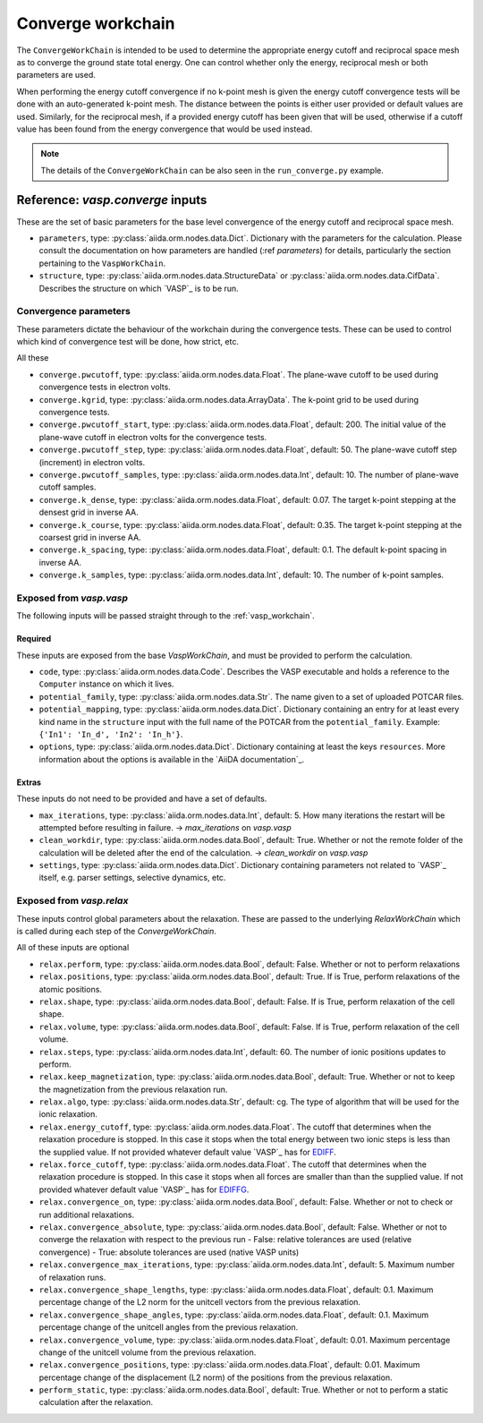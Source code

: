 .. _converge_workchain:

==================
Converge workchain
==================

The ``ConvergeWorkChain`` is intended to be used to determine the appropriate energy cutoff and reciprocal space mesh as to converge the ground state total energy. One can control whether only the energy, reciprocal mesh or both parameters are used.

When performing the energy cutoff convergence if no k-point mesh is given the energy cutoff convergence tests will be done with an auto-generated k-point mesh. The distance between the points is either user provided or default values are used. Similarly, for the reciprocal mesh, if a provided energy cutoff has been given that will be used, otherwise if a cutoff value has been found from the energy convergence that would be used instead.

.. note::
   The details of the ``ConvergeWorkChain`` can be also seen in the ``run_converge.py`` example.


Reference: `vasp.converge` inputs
---------------------------------

These are the set of basic parameters for the base level convergence of the energy cutoff and reciprocal space mesh.

* ``parameters``, type: :py:class:`aiida.orm.nodes.data.Dict`. Dictionary with the parameters for the calculation. Please consult the documentation on how parameters are handled (:ref `parameters`) for details, particularly the section pertaining to the ``VaspWorkChain``.
* ``structure``, type: :py:class:`aiida.orm.nodes.data.StructureData` or :py:class:`aiida.orm.nodes.data.CifData`. Describes the structure on which `VASP`_ is to be run.


Convergence parameters
^^^^^^^^^^^^^^^^^^^^^^

These parameters dictate the behaviour of the workchain during the convergence tests. These can be used to control which kind of convergence test will be done, how strict, etc.

All these 

* ``converge.pwcutoff``, type: :py:class:`aiida.orm.nodes.data.Float`. The plane-wave cutoff to be used during convergence tests in electron volts.
* ``converge.kgrid``, type: :py:class:`aiida.orm.nodes.data.ArrayData`. The k-point grid to be used during convergence tests.
* ``converge.pwcutoff_start``, type: :py:class:`aiida.orm.nodes.data.Float`, default: 200. The initial value of the plane-wave cutoff in electron volts for the convergence tests.
* ``converge.pwcutoff_step``, type: :py:class:`aiida.orm.nodes.data.Float`, default: 50. The plane-wave cutoff step (increment) in electron volts.
* ``converge.pwcutoff_samples``, type: :py:class:`aiida.orm.nodes.data.Int`, default: 10. The number of plane-wave cutoff samples.
* ``converge.k_dense``, type: :py:class:`aiida.orm.nodes.data.Float`, default: 0.07. The target k-point stepping at the densest grid in inverse AA.
* ``converge.k_course``, type: :py:class:`aiida.orm.nodes.data.Float`, default: 0.35. The target k-point stepping at the coarsest grid in inverse AA.
* ``converge.k_spacing``, type: :py:class:`aiida.orm.nodes.data.Float`, default: 0.1. The default k-point spacing in inverse AA.
* ``converge.k_samples``, type: :py:class:`aiida.orm.nodes.data.Int`, default: 10. The number of k-point samples.

Exposed from `vasp.vasp`
^^^^^^^^^^^^^^^^^^^^^^^^

The following inputs will be passed straight through to the :ref:`vasp_workchain`.

++++++++
Required
++++++++

These inputs are exposed from the base `VaspWorkChain`, and must be provided to perform the calculation.

* ``code``, type: :py:class:`aiida.orm.nodes.data.Code`. Describes the VASP executable and holds a reference to the ``Computer`` instance on which it lives.
* ``potential_family``, type: :py:class:`aiida.orm.nodes.data.Str`. The name given to a set of uploaded POTCAR files.
* ``potential_mapping``, type: :py:class:`aiida.orm.nodes.data.Dict`. Dictionary containing an entry for at least every kind name in the ``structure`` input with the full name of the POTCAR from the ``potential_family``. Example: ``{'In1': 'In_d', 'In2': 'In_h'}``.
* ``options``, type: :py:class:`aiida.orm.nodes.data.Dict`. Dictionary containing at least the keys ``resources``. More information about the options is available in the `AiiDA documentation`_.

++++++
Extras
++++++

These inputs do not need to be provided and have a set of defaults.

* ``max_iterations``, type: :py:class:`aiida.orm.nodes.data.Int`, default: 5. How many iterations the restart will be attempted before resulting in failure. -> `max_iterations` on `vasp.vasp`
* ``clean_workdir``, type: :py:class:`aiida.orm.nodes.data.Bool`, default: True. Whether or not the remote folder of the calculation will be deleted after the end of the calculation. -> `clean_workdir` on `vasp.vasp`
* ``settings``, type: :py:class:`aiida.orm.nodes.data.Dict`. Dictionary containing parameters not related to `VASP`_ itself, e.g. parser settings, selective dynamics, etc.

Exposed from `vasp.relax`
^^^^^^^^^^^^^^^^^^^^^^^^^

.. _EDIFFG: https://www.vasp.at/wiki/index.php/EDIFFG
.. _EDIFF: https://www.vasp.at/wiki/index.php/EDIFF
.. _official VASP wiki - ISIF tag page: https://cms.mpi.univie.ac.at/wiki/index.php/ISIF

These inputs control global parameters about the relaxation. These are passed to the underlying `RelaxWorkChain` which is called during each step of the `ConvergeWorkChain`.

All of these inputs are optional

* ``relax.perform``, type: :py:class:`aiida.orm.nodes.data.Bool`, default: False. Whether or not to perform relaxations
* ``relax.positions``, type: :py:class:`aiida.orm.nodes.data.Bool`, default: True. If is True, perform relaxations of the atomic positions.
* ``relax.shape``, type: :py:class:`aiida.orm.nodes.data.Bool`, default: False. If is True, perform relaxation of the cell shape.
* ``relax.volume``, type: :py:class:`aiida.orm.nodes.data.Bool`, default: False. If is True, perform relaxation of the cell volume.
* ``relax.steps``, type: :py:class:`aiida.orm.nodes.data.Int`, default: 60. The number of ionic positions updates to perform.
* ``relax.keep_magnetization``, type: :py:class:`aiida.orm.nodes.data.Bool`, default: True. Whether or not to keep the magnetization from the previous relaxation run.
* ``relax.algo``, type: :py:class:`aiida.orm.nodes.data.Str`, default: cg. The type of algorithm that will be used for the ionic relaxation.
* ``relax.energy_cutoff``, type: :py:class:`aiida.orm.nodes.data.Float`. The cutoff that determines when the relaxation procedure is stopped. In this case it stops when the total energy between two ionic steps is less than the supplied value. If not provided whatever default value `VASP`_ has for `EDIFF`_.
* ``relax.force_cutoff``, type: :py:class:`aiida.orm.nodes.data.Float`. The cutoff that determines when the relaxation procedure is stopped. In this case it stops when all forces are smaller than than the supplied value. If not provided whatever default value `VASP`_ has for `EDIFFG`_.
* ``relax.convergence_on``, type: :py:class:`aiida.orm.nodes.data.Bool`, default: False. Whether or not to check or run additional relaxations.
* ``relax.convergence_absolute``, type: :py:class:`aiida.orm.nodes.data.Bool`, default: False. Whether or not to converge the relaxation with respect to the previous run
  - False: relative tolerances are used (relative convergence)
  - True: absolute tolerances are used (native VASP units)
* ``relax.convergence_max_iterations``, type: :py:class:`aiida.orm.nodes.data.Int`, default: 5. Maximum number of relaxation runs.
* ``relax.convergence_shape_lengths``, type: :py:class:`aiida.orm.nodes.data.Float`, default: 0.1. Maximum percentage change of the L2 norm for the unitcell vectors from the previous relaxation.
* ``relax.convergence_shape_angles``, type: :py:class:`aiida.orm.nodes.data.Float`, default: 0.1. Maximum percentage change of the unitcell angles from the previous relaxation.
* ``relax.convergence_volume``, type: :py:class:`aiida.orm.nodes.data.Float`, default: 0.01. Maximum percentage change of the unitcell volume from the previous relaxation.
* ``relax.convergence_positions``, type: :py:class:`aiida.orm.nodes.data.Float`, default: 0.01. Maximum percentage change of the displacement (L2 norm) of the positions from the previous relaxation.
* ``perform_static``, type: :py:class:`aiida.orm.nodes.data.Bool`, default: True. Whether or not to perform a static calculation after the relaxation.